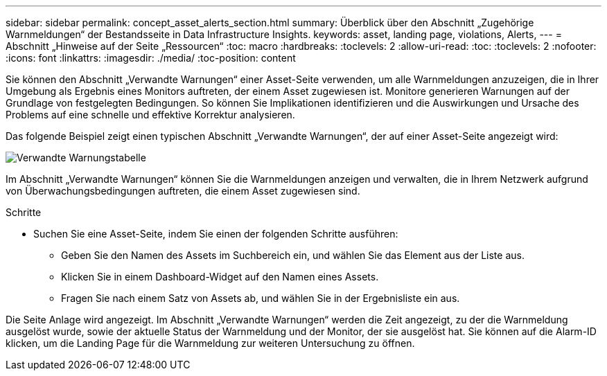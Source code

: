 ---
sidebar: sidebar 
permalink: concept_asset_alerts_section.html 
summary: Überblick über den Abschnitt „Zugehörige Warnmeldungen“ der Bestandsseite in Data Infrastructure Insights. 
keywords: asset, landing page, violations, Alerts, 
---
= Abschnitt „Hinweise auf der Seite „Ressourcen“
:toc: macro
:hardbreaks:
:toclevels: 2
:allow-uri-read: 
:toc: 
:toclevels: 2
:nofooter: 
:icons: font
:linkattrs: 
:imagesdir: ./media/
:toc-position: content


[role="lead"]
Sie können den Abschnitt „Verwandte Warnungen“ einer Asset-Seite verwenden, um alle Warnmeldungen anzuzeigen, die in Ihrer Umgebung als Ergebnis eines Monitors auftreten, der einem Asset zugewiesen ist. Monitore generieren Warnungen auf der Grundlage von festgelegten Bedingungen. So können Sie Implikationen identifizieren und die Auswirkungen und Ursache des Problems auf eine schnelle und effektive Korrektur analysieren.

Das folgende Beispiel zeigt einen typischen Abschnitt „Verwandte Warnungen“, der auf einer Asset-Seite angezeigt wird:

image:Alerts_on_Landing_Page.png["Verwandte Warnungstabelle"]

Im Abschnitt „Verwandte Warnungen“ können Sie die Warnmeldungen anzeigen und verwalten, die in Ihrem Netzwerk aufgrund von Überwachungsbedingungen auftreten, die einem Asset zugewiesen sind.

.Schritte
* Suchen Sie eine Asset-Seite, indem Sie einen der folgenden Schritte ausführen:
+
** Geben Sie den Namen des Assets im Suchbereich ein, und wählen Sie das Element aus der Liste aus.
** Klicken Sie in einem Dashboard-Widget auf den Namen eines Assets.
** Fragen Sie nach einem Satz von Assets ab, und wählen Sie in der Ergebnisliste ein aus.




Die Seite Anlage wird angezeigt. Im Abschnitt „Verwandte Warnungen“ werden die Zeit angezeigt, zu der die Warnmeldung ausgelöst wurde, sowie der aktuelle Status der Warnmeldung und der Monitor, der sie ausgelöst hat. Sie können auf die Alarm-ID klicken, um die Landing Page für die Warnmeldung zur weiteren Untersuchung zu öffnen.
